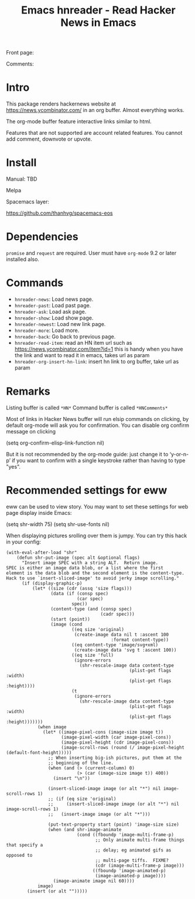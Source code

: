 #+STARTUP:    align fold hidestars oddeven indent 
#+TITLE: Emacs hnreader - Read Hacker News in Emacs
[[http://spacemacs.org][file:https://cdn.rawgit.com/syl20bnr/spacemacs/442d025779da2f62fc86c2082703697714db6514/assets/spacemacs-badge.svg]]

Front page:

[[file:docs/screenshot.png]]

Comments:

[[file:docs/screenshot2.png]]

[[file:docs/screencast.gif]]

* Intro
This package renders hackernews website at https://news.ycombinator.com/ in an
org buffer. Almost everything works. 

The org-mode buffer feature interactive links similar to html.

Features that are not supported are account related features. You cannot add
comment, downvote or upvote.

* Install
Manual: TBD

Melpa

[[https://melpa.org/#/hnreader][file:https://melpa.org/packages/hnreader-badge.svg]]

Spacemacs layer:

https://github.com/thanhvg/spacemacs-eos

* Dependencies
~promise~ and ~request~ are required.
User must have ~org-mode~ 9.2 or later installed also.

* Commands
- ~hnreader-news~: Load news page.
- ~hnreader-past~: Load past page.
- ~hnreader-ask~: Load ask page.
- ~hnreader-show~: Load show page.
- ~hnreader-newest~: Load new link page.
- ~hnreader-more~: Load more.
- ~hnreader-back~: Go back to previous page.
- ~hnreader-read-item~: read an HN item url such as
  https://news.ycombinator.com/item?id=1 this is handy when you have the link
  and want to read it in emacs, takes url as param
- ~hnreader-org-insert-hn-link~: insert hn link to org buffer, take url as param
* Remarks
Listing buffer is called ~*HN*~
Command buffer is called ~*HNComments*~

Most of links in Hacker News buffer will run elsip commands on clicking, by default
org-mode will ask you for confirmation. You can disable org confirm message on
clicking
#+begin_example elsip
(setq org-confirm-elisp-link-function nil)
#+end_example

But it is not recommended by the org-mode guide: just change it to ‘y-or-n-p’ if
you want to confirm with a single keystroke rather than having to type "yes".
* Recommended settings for eww
eww can be used to view story. You may want to set these settings for web page
display inside Emacs:

#+begin_example elsip
(setq shr-width 75)
(setq shr-use-fonts nil)
#+end_example

When displaying pictures srolling over them is jumpy. You can try this hack in
your config:
#+begin_src elisp
(with-eval-after-load "shr"
    (defun shr-put-image (spec alt &optional flags)
      "Insert image SPEC with a string ALT.  Return image.
SPEC is either an image data blob, or a list where the first
element is the data blob and the second element is the content-type.
Hack to use `insert-sliced-image' to avoid jerky image scrolling."
      (if (display-graphic-p)
          (let* ((size (cdr (assq 'size flags)))
                 (data (if (consp spec)
                           (car spec)
                         spec))
                 (content-type (and (consp spec)
                                    (cadr spec)))
                 (start (point))
                 (image (cond
                         ((eq size 'original)
                          (create-image data nil t :ascent 100
                                        :format content-type))
                         ((eq content-type 'image/svg+xml)
                          (create-image data 'svg t :ascent 100))
                         ((eq size 'full)
                          (ignore-errors
                            (shr-rescale-image data content-type
                                               (plist-get flags :width)
                                               (plist-get flags :height))))
                         (t
                          (ignore-errors
                            (shr-rescale-image data content-type
                                               (plist-get flags :width)
                                               (plist-get flags :height)))))))
            (when image
              (let* ((image-pixel-cons (image-size image t))
                     (image-pixel-width (car image-pixel-cons))
                     (image-pixel-height (cdr image-pixel-cons))
                     (image-scroll-rows (round (/ image-pixel-height (default-font-height)))))
                ;; When inserting big-ish pictures, put them at the
                ;; beginning of the line.
                (when (and (> (current-column) 0)
                           (> (car (image-size image t)) 400))
                  (insert "\n"))

                (insert-sliced-image image (or alt "*") nil image-scroll-rows 1)
                ;; (if (eq size 'original)
                ;;     (insert-sliced-image image (or alt "*") nil image-scroll-rows 1)
                ;;   (insert-image image (or alt "*")))

                (put-text-property start (point) 'image-size size)
                (when (and shr-image-animate
                           (cond ((fboundp 'image-multi-frame-p)
                                  ;; Only animate multi-frame things that specify a
                                  ;; delay; eg animated gifs as opposed to
                                  ;; multi-page tiffs.  FIXME?
                                  (cdr (image-multi-frame-p image)))
                                 ((fboundp 'image-animated-p)
                                  (image-animated-p image))))
                  (image-animate image nil 60))))
            image)
        (insert (or alt "")))))
#+end_src

